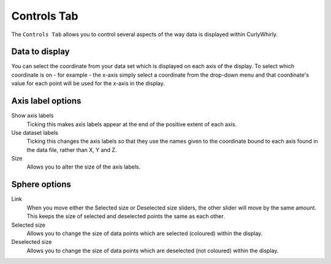 Controls Tab
============

The ``Controls Tab`` allows you to control several aspects of the way data is displayed within CurlyWhirly.

.. image:: images/controls-tab-all.png

Data to display
---------------
You can select the coordinate from your data set which is displayed on each axis of the display. To select which coordinate is on - for example - the x-axis simply select a coordinate from the drop-down menu and that coordinate's value for each point will be used for the x-axis in the display. 

.. image:: images/controls-tab-data.png

Axis label options
------------------
Show axis labels 
    Ticking this makes axis labels appear at the end of the positive extent of each axis. 
Use dataset labels 
    Ticking this changes the axis labels so that they use the names given to the coordinate bound to each axis found in the data file, rather than X, Y and Z. 
Size 
    Allows you to alter the size of the axis labels. 

.. image:: images/controls-tab-axes.png

Sphere options
--------------
Link 
    When you move either the Selected size or Deselected size sliders, the other slider will move by the same amount. This keeps the size of selected and deselected points the same as each other. 
Selected size 
    Allows you to change the size of data points which are selected (coloured) within the display. 
Deselected size 
    Allows you to change the size of data points which are deselected (not coloured) within the display. 

.. image:: images/controls-tab-sphere.png